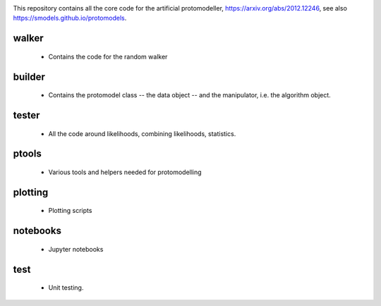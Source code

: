 .. image:: logos/logo_small.png

This repository contains all the core code for the artificial protomodeller,
https://arxiv.org/abs/2012.12246, see also
https://smodels.github.io/protomodels.

walker
^^^^^^

 * Contains the code for the random walker

builder
^^^^^^^

 * Contains the protomodel class -- the data object -- and the manipulator,
   i.e. the algorithm object.

tester
^^^^^^

 * All the code around likelihoods, combining likelihoods, statistics.

ptools
^^^^^^

 * Various tools and helpers needed for protomodelling

plotting
^^^^^^^^

 * Plotting scripts

notebooks
^^^^^^^^^

 * Jupyter notebooks


test
^^^^

 * Unit testing.

